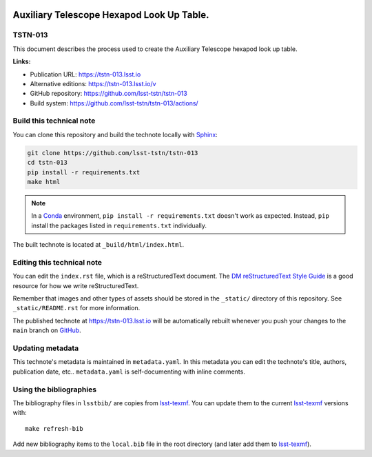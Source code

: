 .. image:: https://img.shields.io/badge/tstn--013-lsst.io-brightgreen.svg
   :target: https://tstn-013.lsst.io
.. image:: https://github.com/lsst-tstn/tstn-013/workflows/CI/badge.svg
   :target: https://github.com/lsst-tstn/tstn-013/actions/
..
  Uncomment this section and modify the DOI strings to include a Zenodo DOI badge in the README
  .. image:: https://zenodo.org/badge/doi/10.5281/zenodo.#####.svg
     :target: http://dx.doi.org/10.5281/zenodo.#####

##########################################
Auxiliary Telescope Hexapod Look Up Table.
##########################################

TSTN-013
========

This document describes the process used to create the Auxiliary Telescope hexapod look up table.

**Links:**

- Publication URL: https://tstn-013.lsst.io
- Alternative editions: https://tstn-013.lsst.io/v
- GitHub repository: https://github.com/lsst-tstn/tstn-013
- Build system: https://github.com/lsst-tstn/tstn-013/actions/


Build this technical note
=========================

You can clone this repository and build the technote locally with `Sphinx`_:

.. code-block:: bash

   git clone https://github.com/lsst-tstn/tstn-013
   cd tstn-013
   pip install -r requirements.txt
   make html

.. note::

   In a Conda_ environment, ``pip install -r requirements.txt`` doesn't work as expected.
   Instead, ``pip`` install the packages listed in ``requirements.txt`` individually.

The built technote is located at ``_build/html/index.html``.

Editing this technical note
===========================

You can edit the ``index.rst`` file, which is a reStructuredText document.
The `DM reStructuredText Style Guide`_ is a good resource for how we write reStructuredText.

Remember that images and other types of assets should be stored in the ``_static/`` directory of this repository.
See ``_static/README.rst`` for more information.

The published technote at https://tstn-013.lsst.io will be automatically rebuilt whenever you push your changes to the ``main`` branch on `GitHub <https://github.com/lsst-tstn/tstn-013>`_.

Updating metadata
=================

This technote's metadata is maintained in ``metadata.yaml``.
In this metadata you can edit the technote's title, authors, publication date, etc..
``metadata.yaml`` is self-documenting with inline comments.

Using the bibliographies
========================

The bibliography files in ``lsstbib/`` are copies from `lsst-texmf`_.
You can update them to the current `lsst-texmf`_ versions with::

   make refresh-bib

Add new bibliography items to the ``local.bib`` file in the root directory (and later add them to `lsst-texmf`_).

.. _Sphinx: http://sphinx-doc.org
.. _DM reStructuredText Style Guide: https://developer.lsst.io/restructuredtext/style.html
.. _this repo: ./index.rst
.. _Conda: http://conda.pydata.org/docs/
.. _lsst-texmf: https://lsst-texmf.lsst.io
